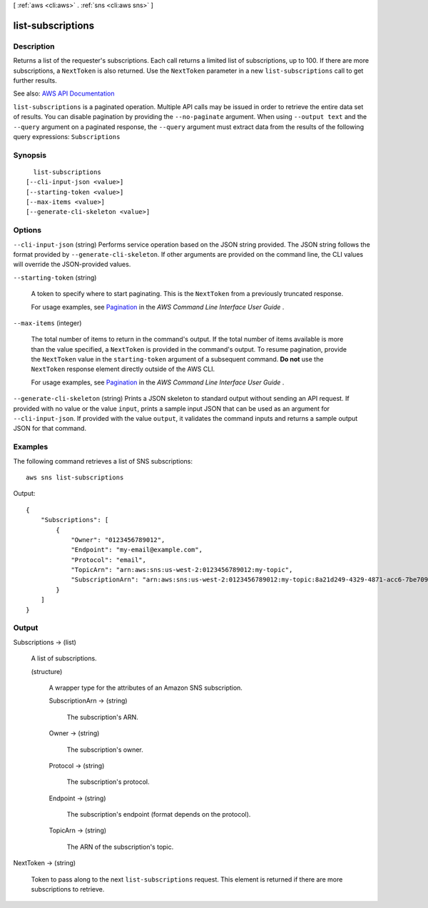 [ :ref:`aws <cli:aws>` . :ref:`sns <cli:aws sns>` ]

.. _cli:aws sns list-subscriptions:


******************
list-subscriptions
******************



===========
Description
===========



Returns a list of the requester's subscriptions. Each call returns a limited list of subscriptions, up to 100. If there are more subscriptions, a ``NextToken`` is also returned. Use the ``NextToken`` parameter in a new ``list-subscriptions`` call to get further results.



See also: `AWS API Documentation <https://docs.aws.amazon.com/goto/WebAPI/sns-2010-03-31/ListSubscriptions>`_


``list-subscriptions`` is a paginated operation. Multiple API calls may be issued in order to retrieve the entire data set of results. You can disable pagination by providing the ``--no-paginate`` argument.
When using ``--output text`` and the ``--query`` argument on a paginated response, the ``--query`` argument must extract data from the results of the following query expressions: ``Subscriptions``


========
Synopsis
========

::

    list-subscriptions
  [--cli-input-json <value>]
  [--starting-token <value>]
  [--max-items <value>]
  [--generate-cli-skeleton <value>]




=======
Options
=======

``--cli-input-json`` (string)
Performs service operation based on the JSON string provided. The JSON string follows the format provided by ``--generate-cli-skeleton``. If other arguments are provided on the command line, the CLI values will override the JSON-provided values.

``--starting-token`` (string)
 

  A token to specify where to start paginating. This is the ``NextToken`` from a previously truncated response.

   

  For usage examples, see `Pagination <https://docs.aws.amazon.com/cli/latest/userguide/pagination.html>`_ in the *AWS Command Line Interface User Guide* .

   

``--max-items`` (integer)
 

  The total number of items to return in the command's output. If the total number of items available is more than the value specified, a ``NextToken`` is provided in the command's output. To resume pagination, provide the ``NextToken`` value in the ``starting-token`` argument of a subsequent command. **Do not** use the ``NextToken`` response element directly outside of the AWS CLI.

   

  For usage examples, see `Pagination <https://docs.aws.amazon.com/cli/latest/userguide/pagination.html>`_ in the *AWS Command Line Interface User Guide* .

   

``--generate-cli-skeleton`` (string)
Prints a JSON skeleton to standard output without sending an API request. If provided with no value or the value ``input``, prints a sample input JSON that can be used as an argument for ``--cli-input-json``. If provided with the value ``output``, it validates the command inputs and returns a sample output JSON for that command.



========
Examples
========

The following command retrieves a list of SNS subscriptions::

  aws sns list-subscriptions

Output::

  {
      "Subscriptions": [
          {
              "Owner": "0123456789012",
              "Endpoint": "my-email@example.com",
              "Protocol": "email",
              "TopicArn": "arn:aws:sns:us-west-2:0123456789012:my-topic",
              "SubscriptionArn": "arn:aws:sns:us-west-2:0123456789012:my-topic:8a21d249-4329-4871-acc6-7be709c6ea7f"
          }
      ]
  }


======
Output
======

Subscriptions -> (list)

  

  A list of subscriptions.

  

  (structure)

    

    A wrapper type for the attributes of an Amazon SNS subscription.

    

    SubscriptionArn -> (string)

      

      The subscription's ARN.

      

      

    Owner -> (string)

      

      The subscription's owner.

      

      

    Protocol -> (string)

      

      The subscription's protocol.

      

      

    Endpoint -> (string)

      

      The subscription's endpoint (format depends on the protocol).

      

      

    TopicArn -> (string)

      

      The ARN of the subscription's topic.

      

      

    

  

NextToken -> (string)

  

  Token to pass along to the next ``list-subscriptions`` request. This element is returned if there are more subscriptions to retrieve.

  

  

